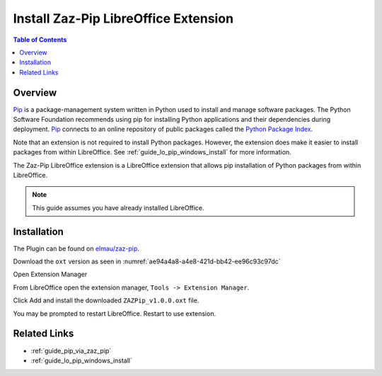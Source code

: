 .. _guide_zaz_pip_installation:

Install Zaz-Pip LibreOffice Extension
=====================================

.. contents:: Table of Contents
    :local:
    :backlinks: top
    :depth: 1

Overview
--------

Pip_ is a package-management system written in Python used to install and manage software packages.
The Python Software Foundation recommends using pip for installing Python applications and their dependencies during deployment.
Pip_ connects to an online repository of public packages called the |pypi|_.

Note that an extension is not required to install Python packages. However, the extension does make it easier to install packages from within LibreOffice.
See :ref:`guide_lo_pip_windows_install` for more information.

The Zaz-Pip LibreOffice extension is a LibreOffice extension that allows pip installation of Python packages from within LibreOffice.

.. note::

    This guide assumes you have already installed LibreOffice.

Installation
------------

The Plugin can be found on `elmau/zaz-pip <https://git.cuates.net/elmau/zaz-pip/src/branch/master/extension>`__.

Download the ``oxt`` version as seen in :numref:`ae94a4a8-a4e8-421d-bb42-ee96c93c97dc`

.. cssclass:: screen_shot

    .. _ae94a4a8-a4e8-421d-bb42-ee96c93c97dc:

    .. figure:: https://github.com/Amourspirit/python_ooo_dev_tools/assets/4193389/ae94a4a8-a4e8-421d-bb42-ee96c93c97dc
        :alt: Zaz-Pip Release Download
        :figclass: align-center

        Zaz-Pip Release Download


Open Extension Manager

From LibreOffice open the extension manager,  ``Tools -> Extension Manager``.

.. cssclass:: screen_shot

    .. _a9a58e36-2c76-4fca-8b7d-95fc39ff863c:

    .. figure:: https://github.com/Amourspirit/python_ooo_dev_tools/assets/4193389/a9a58e36-2c76-4fca-8b7d-95fc39ff863c
        :alt: LibreOffice Extension Manager
        :figclass: align-center
        :width: 550px

        LibreOffice Extension Manager

Click Add and install the downloaded ``ZAZPip_v1.0.0.oxt`` file.

.. cssclass:: screen_shot

    .. _a5712741-2778-4c05-bb18-6bd44febdfd9:

    .. figure:: https://github.com/Amourspirit/python_ooo_dev_tools/assets/4193389/a5712741-2778-4c05-bb18-6bd44febdfd9
        :alt: LibreOffice Extension Manager with extension added
        :figclass: align-center
        :width: 550px

        LibreOffice Extension Manager with extension added

You may be prompted to restart LibreOffice. Restart to use extension.

Related Links
-------------

- :ref:`guide_pip_via_zaz_pip`
- :ref:`guide_lo_pip_windows_install`


.. _pip: https://pip.pypa.io/en/stable/

.. |pypi| replace:: Python Package Index
.. _pypi: https://pypi.org/